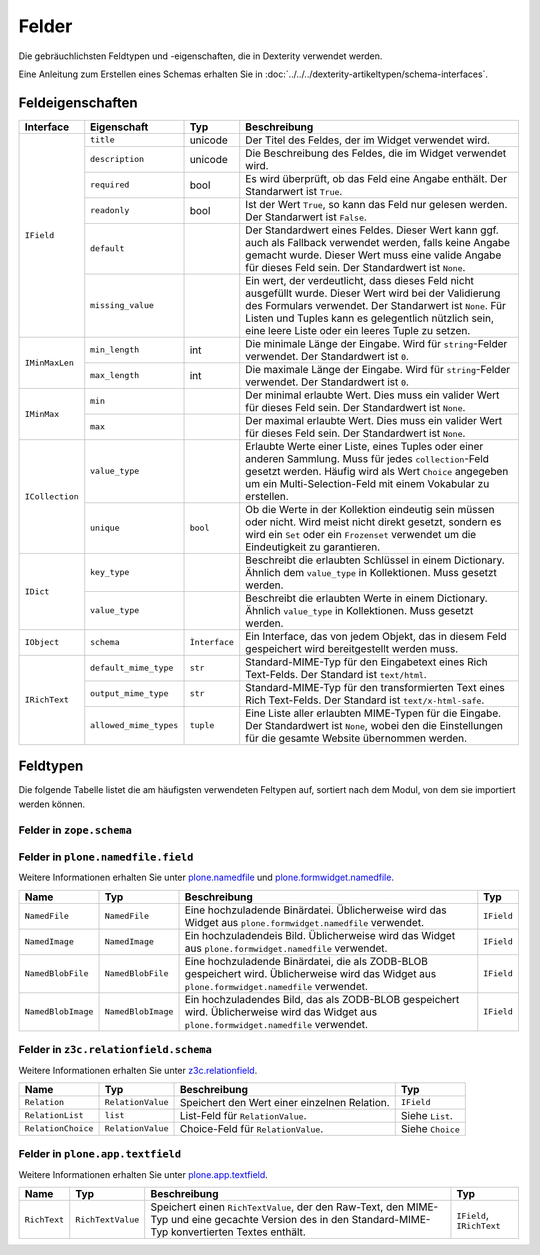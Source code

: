 ======
Felder
======

Die gebräuchlichsten Feldtypen und -eigenschaften, die in Dexterity verwendet werden.

Eine Anleitung zum Erstellen eines Schemas erhalten Sie in :doc:`../../../dexterity-artikeltypen/schema-interfaces`.

Feldeigenschaften
=================


+------------------------+------------------------+----------------+----------------------------------------------------------------+
| Interface              | Eigenschaft            | Typ            | Beschreibung                                                   |
+========================+========================+================+================================================================+
| ``IField``             | ``title``              | unicode        | Der Titel des Feldes, der im Widget verwendet wird.            |
|                        +------------------------+----------------+----------------------------------------------------------------+
|                        | ``description``        | unicode        | Die Beschreibung des Feldes, die im Widget verwendet wird.     |
|                        +------------------------+----------------+----------------------------------------------------------------+
|                        | ``required``           | bool           | Es wird überprüft, ob das Feld eine Angabe enthält.            |
|                        |                        |                | Der Standarwert ist ``True``.                                  |
|                        +------------------------+----------------+----------------------------------------------------------------+
|                        | ``readonly``           | bool           | Ist der Wert ``True``, so kann das Feld nur gelesen werden.    |
|                        |                        |                | Der Standarwert ist ``False``.                                 |
|                        +------------------------+----------------+----------------------------------------------------------------+
|                        | ``default``            |                | Der Standardwert eines Feldes. Dieser Wert kann ggf. auch als  |
|                        |                        |                | Fallback verwendet werden, falls keine Angabe gemacht wurde.   |
|                        |                        |                | Dieser Wert muss eine valide Angabe für dieses Feld sein.      |
|                        |                        |                | Der Standardwert ist ``None``.                                 |
|                        +------------------------+----------------+----------------------------------------------------------------+
|                        | ``missing_value``      |                | Ein wert, der verdeutlicht, dass dieses Feld nicht ausgefüllt  |
|                        |                        |                | wurde. Dieser Wert wird bei der Validierung des Formulars      |
|                        |                        |                | verwendet. Der Standarwert ist ``None``.                       |
|                        |                        |                | Für Listen und Tuples kann es gelegentlich nützlich sein, eine |
|                        |                        |                | leere Liste oder ein leeres Tuple zu setzen.                   |
+------------------------+------------------------+----------------+----------------------------------------------------------------+
| ``IMinMaxLen``         | ``min_length``         | int            | Die minimale Länge der Eingabe.                                |
|                        |                        |                | Wird für ``string``-Felder verwendet.                          |
|                        |                        |                | Der Standardwert ist ``0``.                                    |
|                        +------------------------+----------------+----------------------------------------------------------------+
|                        | ``max_length``         | int            | Die maximale Länge der Eingabe.                                |
|                        |                        |                | Wird für ``string``-Felder verwendet.                          |
|                        |                        |                | Der Standardwert ist ``0``.                                    |
+------------------------+------------------------+----------------+----------------------------------------------------------------+
| ``IMinMax``            | ``min``                |                | Der minimal erlaubte Wert. Dies muss ein valider Wert für      |
|                        |                        |                | dieses Feld sein. Der Standardwert ist ``None``.               |
|                        +------------------------+----------------+----------------------------------------------------------------+
|                        | ``max``                |                | Der maximal erlaubte Wert. Dies muss ein valider Wert für      |
|                        |                        |                | dieses Feld sein. Der Standardwert ist ``None``.               |
+------------------------+------------------------+----------------+----------------------------------------------------------------+
| ``ICollection``        | ``value_type``         |                | Erlaubte Werte einer Liste, eines Tuples oder einer anderen    |
|                        |                        |                | Sammlung. Muss für jedes ``collection``-Feld gesetzt werden.   |
|                        |                        |                | Häufig wird als Wert ``Choice`` angegeben um ein               |
|                        |                        |                | Multi-Selection-Feld mit einem Vokabular zu erstellen.         |
|                        +------------------------+----------------+----------------------------------------------------------------+
|                        | ``unique``             | ``bool``       | Ob die Werte in der Kollektion eindeutig sein müssen           |
|                        |                        |                | oder nicht. Wird meist nicht direkt gesetzt, sondern es wird   |
|                        |                        |                | ein ``Set`` oder ein ``Frozenset`` verwendet um die            |
|                        |                        |                | Eindeutigkeit zu garantieren.                                  |
+------------------------+------------------------+----------------+----------------------------------------------------------------+
| ``IDict``              | ``key_type``           |                | Beschreibt die erlaubten Schlüssel in einem Dictionary.        |
|                        |                        |                | Ähnlich dem ``value_type`` in Kollektionen.                    |
|                        |                        |                | Muss gesetzt werden.                                           |
|                        +------------------------+----------------+----------------------------------------------------------------+
|                        | ``value_type``         |                | Beschreibt die erlaubten Werte in einem Dictionary.            |
|                        |                        |                | Ähnlich ``value_type`` in Kollektionen.                        |
|                        |                        |                | Muss gesetzt werden.                                           |
+------------------------+------------------------+----------------+----------------------------------------------------------------+
| ``IObject``            | ``schema``             | ``Ìnterface``  | Ein Interface, das von jedem Objekt, das in diesem Feld        |
|                        |                        |                | gespeichert wird bereitgestellt werden muss.                   |
+------------------------+------------------------+----------------+----------------------------------------------------------------+
| ``IRichText``          | ``default_mime_type``  | ``str``        | Standard-MIME-Typ für den Eingabetext eines Rich Text-Felds.   |
|                        |                        |                | Der Standard ist ``text/html``.                                |
|                        +------------------------+----------------+----------------------------------------------------------------+
|                        | ``output_mime_type``   | ``str``        | Standard-MIME-Typ für den transformierten Text eines           |
|                        |                        |                | Rich Text-Felds.                                               |
|                        |                        |                | Der Standard ist ``text/x-html-safe``.                         |
|                        +------------------------+----------------+----------------------------------------------------------------+
|                        | ``allowed_mime_types`` | ``tuple``      | Eine Liste aller erlaubten MIME-Typen für die Eingabe.         |
|                        |                        |                | Der Standardwert ist ``None``, wobei den die Einstellungen     |
|                        |                        |                | für die gesamte Website übernommen werden.                     |
+------------------------+------------------------+----------------+----------------------------------------------------------------+

Feldtypen
=========

Die folgende Tabelle listet die am häufigsten verwendeten Feltypen auf, sortiert nach dem Modul, von dem sie importiert werden können.

Felder in ``zope.schema``
-------------------------

+------------------------+------------------------+----------------------------------------------------------------+--------------------------------+
| Name                   | Typ                    | Beschreibung                                                   | Typ                            |
+========================+========================+================================================================+================================+
| ``Choice``             | ``N/A``                | Wird verwendet für die Auswahl aus einem Vokabular.            | Siehe `Vokabularien`_          ||                        |                        | Wird häufig verwendet als ``value_type`` eines Auswahlfeldes.  |                                |
+------------------------+------------------------+----------------------------------------------------------------+--------------------------------+
| ``Bytes``              | ``str``                | Für binäre Daten                                               | ``IField``, ``IMinMaxLen``     |
+------------------------+------------------------+----------------------------------------------------------------+--------------------------------+
| ``ASCII``              | ``str``                | ASCII-Text über mehrere Zeilen                                 | ``IField``, ``IMinMaxLen``     |
+------------------------+------------------------+----------------------------------------------------------------+--------------------------------+
| ``BytesLine``          | ``str``                | Einzeiler mit Binärdaten                                       | ``IField``, ``IMinMaxLen``     |
+------------------------+------------------------+----------------------------------------------------------------+--------------------------------+
| ``ASCIILine``          | ``str``                | Einzeiler mit ASCII-Text                                       | ``IField``, ``IMinMaxLen``     |
+------------------------+------------------------+----------------------------------------------------------------+--------------------------------+
| ``Text``               | ``unicode``            | Mehrzeiliger Unicode-Text, der häufig zusammen mit dem         | ``IField``, ``IMinMaxLen``     |
|                        |                        | WYSIWYG-Widget verwendet wird.                                 |                                |
+------------------------+------------------------+----------------------------------------------------------------+--------------------------------+
| ``TextLine``           | ``unicode``            | Einzeiler mit Unicode-Text.                                    | ``IField``, ``IMinMaxLen``     |
+------------------------+------------------------+----------------------------------------------------------------+--------------------------------+
| ``Bool``               | ``bool``               | Wahr oder Falsch                                               | ``IField``, ``IMinMaxLen``     |
+------------------------+------------------------+----------------------------------------------------------------+--------------------------------+
| ``Int``                | ``int``, ``long``      | Ganz Zahl. Sowohl ``ìnt`` als auch ``long`` sind zulässig.     | ``IField``, ``IMinMaxLen``     |
+------------------------+------------------------+----------------------------------------------------------------+--------------------------------+
| ``Float``              | ``float``              | Fließkommazahl                                                 | ``IField``, ``IMinMaxLen``     |
+------------------------+------------------------+----------------------------------------------------------------+--------------------------------+
| ``Tuple``              | ``tuple``              | Endliche Liste von Objekten                                    | ``IField``, ``Collection``,    |
|                        |                        |                                                                | ``IMinMaxLen``                 |
+------------------------+------------------------+----------------------------------------------------------------+--------------------------------+
| ``List``               | ``List``               | Verkettete Liste                                               | ``IField``, ``Collection``,    |
|                        |                        |                                                                | ``IMinMaxLen``                 |
+------------------------+------------------------+----------------------------------------------------------------+--------------------------------+
| ``Set``                | ``set``                | Set, eine ungeordnete Liste von Elementen                      | ``IField``, ``Collection``,    |
|                        |                        |                                                                | ``IMinMaxLen``                 |
+------------------------+------------------------+----------------------------------------------------------------+--------------------------------+
| ``FrozensSet`          | ``frozenset``          | Unveränderliches und hashbares Set.                            | ``IField``, ``Collection``,    |
|                        |                        | Es kann daher als Dictionary key oder als ein Element eines    | ``IMinMaxLen``                 |
+------------------------+------------------------+----------------------------------------------------------------+--------------------------------+
| ``Password``           | ``unicode``            | Einfache Zeichenkette, die jedoch das Password-Widget          | ``IField``, ``IMinMaxLen``     |
|                        |                        | impliziert.                                                    |                                |
+------------------------+------------------------+----------------------------------------------------------------+--------------------------------+
| ``Dict``               | ``dict``               | Speichert ein Dictionary. Sowohl ``key_type``- als auch        | ``IField``, ``IMinMaxLen``     |
|                        |                        |                                                                | ``IDict``                      |
+------------------------+------------------------+----------------------------------------------------------------+--------------------------------+
| ``Datetime``           | ``datetime``           | Speichert Python datetime, nicht Zope2 DateTime                | ``IField``, ``IMinMax``        |
+------------------------+------------------------+----------------------------------------------------------------+--------------------------------+
| ``Date``               | ``date``               | Speichert Python date                                          | ``IField``, ``IMinMax``        |
+------------------------+------------------------+----------------------------------------------------------------+--------------------------------+
| ``Timedelta``          | ``timedelta``          | Speichert Python timedelta                                     | ``IField``, ``IMinMax``        |
+------------------------+------------------------+----------------------------------------------------------------+--------------------------------+
| ``SourceText``         | ``unicode``            | Ein Textfeld zum Speichern von Quellcode, z.B. HTML oder       | ``IField``, ``IMinMaxLen``     |
|                        |                        | Python-Skripte.                                                |                                |
+------------------------+------------------------+----------------------------------------------------------------+--------------------------------+
| ``Object``             | ``N/A``                | Speichert ein Python-Objekt mit einem bestimmten Interface,    | ``IField``, ``IObject``        |
|                        |                        | das das Schema enthält.                                        |                                |
+------------------------+------------------------+----------------------------------------------------------------+--------------------------------+
| ``URI``                | ``str``                | Eine URI-/URL)-Zeichenkette.                                   | ``IField``, ``IMinMaxLen``     |
+------------------------+------------------------+----------------------------------------------------------------+--------------------------------+
| ``Id``                 | ``str``                | Ein Unique Identifier – entweder ein URI oder ein Dotted Name. | ``IField``, ``IMinMaxLen``     |
+------------------------+------------------------+----------------------------------------------------------------+--------------------------------+
| ``DottedName``         | ``str``                | Eine Dotted Name-Zeichenkette.                                 | ``IField``, ``IMinMaxLen``     |
+------------------------+------------------------+----------------------------------------------------------------+--------------------------------+
| ``InterfaceField``     | ``Interface``          | Eine Zope-Interface.                                           | ``IField``                     |
+------------------------+------------------------+----------------------------------------------------------------+--------------------------------+
| ``Decimal``            | ``Decimal``            | Speichert ein `Python-Decimal`_. Erfordert zope.schema 3.4     | ``IField``, ``IMinMax``        |
|                        |                        | oder höher. Nicht verfügbar in Zope 2.10.                      |                                |
+------------------------+------------------------+----------------------------------------------------------------+--------------------------------+

.. _`Vokabularien`: http://www.plone-entwicklerhandbuch.de/plone-entwicklerhandbuch/dexterity-artikeltypen/standardwerte-vokabularien-und-autovervollstaendigung#vokabularien
.. _`Python-Decimal`: http://docs.python.org/library/decimal.html

Felder in ``plone.namedfile.field``
-----------------------------------

Weitere Informationen erhalten Sie unter `plone.namedfile`_ und  `plone.formwidget.namedfile`_.


.. _`plone.namedfile`: http://pypi.python.org/pypi/plone.namedfile
.. _`plone.formwidget.namedfile`: http://pypi.python.org/pypi/plone.formwidget.namedfile

+------------------------+------------------------+----------------------------------------------------------------+--------------------------------+
| Name                   | Typ                    | Beschreibung                                                   | Typ                            |
+========================+========================+================================================================+================================+
| ``NamedFile``          | ``NamedFile``          | Eine hochzuladende Binärdatei. Üblicherweise wird das Widget   | ``IField``                     |
|                        |                        | aus ``plone.formwidget.namedfile`` verwendet.                  |                                |
+------------------------+------------------------+----------------------------------------------------------------+--------------------------------+
| ``NamedImage``         | ``NamedImage``         | Ein hochzuladendeis Bild. Üblicherweise wird das Widget        | ``IField``                     |
|                        |                        | aus ``plone.formwidget.namedfile`` verwendet.                  |                                |
+------------------------+------------------------+----------------------------------------------------------------+--------------------------------+
| ``NamedBlobFile``      | ``NamedBlobFile``      | Eine hochzuladende Binärdatei, die als ZODB-BLOB gespeichert   | ``IField``                     |
|                        |                        | wird. Üblicherweise wird das Widget aus                        |                                |
|                        |                        | ``plone.formwidget.namedfile`` verwendet.                      |                                |
+------------------------+------------------------+----------------------------------------------------------------+--------------------------------+
| ``NamedBlobImage``     | ``NamedBlobImage``     | Ein hochzuladendes Bild, das als ZODB-BLOB gespeichert         | ``IField``                     |
|                        |                        | wird. Üblicherweise wird das Widget aus                        |                                |
|                        |                        | ``plone.formwidget.namedfile`` verwendet.                      |                                |
+------------------------+------------------------+----------------------------------------------------------------+--------------------------------+

Felder in ``z3c.relationfield.schema``
--------------------------------------

Weitere Informationen erhalten Sie unter `z3c.relationfield`_.

.. _`z3c.relationfield`: http://pypi.python.org/pypi/z3c.relationfield

+------------------------+------------------------+----------------------------------------------------------------+--------------------------------+
| Name                   | Typ                    | Beschreibung                                                   | Typ                            |
+========================+========================+================================================================+================================+
| ``Relation``           | ``RelationValue``      | Speichert den Wert einer einzelnen Relation.                   | ``IField``                     |
+------------------------+------------------------+----------------------------------------------------------------+--------------------------------+
| ``RelationList``       | ``list``               | List-Feld für ``RelationValue``.                               | Siehe ``List``.                |
+------------------------+------------------------+----------------------------------------------------------------+--------------------------------+
| ``RelationChoice``     | ``RelationValue``      | Choice-Feld für ``RelationValue``.                             | Siehe ``Choice``               |
+------------------------+------------------------+----------------------------------------------------------------+--------------------------------+

Felder in ``plone.app.textfield``
---------------------------------

Weitere Informationen erhalten Sie unter `plone.app.textfield`_.

.. _`plone.app.textfield`: http://pypi.python.org/pypi/plone.app.textfield

+------------------------+------------------------+----------------------------------------------------------------+--------------------------------+
| Name                   | Typ                    | Beschreibung                                                   | Typ                            |
+========================+========================+================================================================+================================+
| ``RichText``           | ``RichTextValue``      | Speichert einen ``RichTextValue``, der den Raw-Text, den       | ``IField``, ``IRichText``      |
|                        |                        | MIME-Typ und eine gecachte Version des in den Standard-MIME-   |                                |
|                        |                        | Typ konvertierten Textes enthält.                              |                                |
+------------------------+------------------------+----------------------------------------------------------------+--------------------------------+
